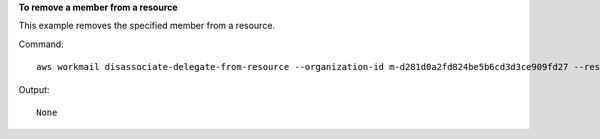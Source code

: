 **To remove a member from a resource**

This example removes the specified member from a resource.

Command::

  aws workmail disassociate-delegate-from-resource --organization-id m-d281d0a2fd824be5b6cd3d3ce909fd27 --resource-id r-68bf2d3b1c0244aab7264c24b9217443 --entity-id S-1-1-11-1111111111-2222222222-3333333333-3333

Output::

  None